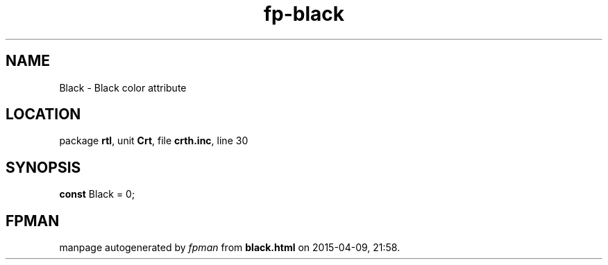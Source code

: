 .\" file autogenerated by fpman
.TH "fp-black" 3 "2014-03-14" "fpman" "Free Pascal Programmer's Manual"
.SH NAME
Black - Black color attribute
.SH LOCATION
package \fBrtl\fR, unit \fBCrt\fR, file \fBcrth.inc\fR, line 30
.SH SYNOPSIS
\fBconst\fR Black = 0;

.SH FPMAN
manpage autogenerated by \fIfpman\fR from \fBblack.html\fR on 2015-04-09, 21:58.

